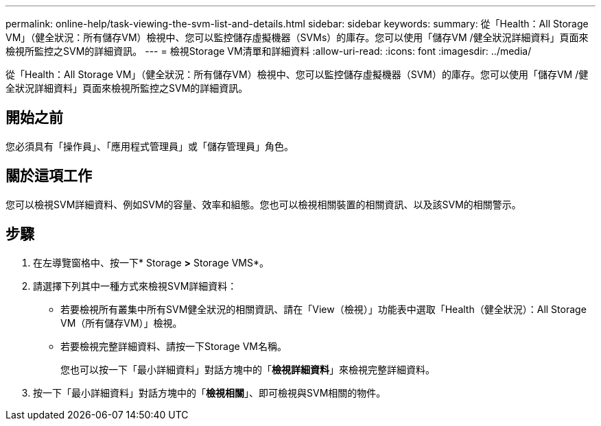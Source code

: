 ---
permalink: online-help/task-viewing-the-svm-list-and-details.html 
sidebar: sidebar 
keywords:  
summary: 從「Health：All Storage VM」（健全狀況：所有儲存VM）檢視中、您可以監控儲存虛擬機器（SVMs）的庫存。您可以使用「儲存VM /健全狀況詳細資料」頁面來檢視所監控之SVM的詳細資訊。 
---
= 檢視Storage VM清單和詳細資料
:allow-uri-read: 
:icons: font
:imagesdir: ../media/


[role="lead"]
從「Health：All Storage VM」（健全狀況：所有儲存VM）檢視中、您可以監控儲存虛擬機器（SVM）的庫存。您可以使用「儲存VM /健全狀況詳細資料」頁面來檢視所監控之SVM的詳細資訊。



== 開始之前

您必須具有「操作員」、「應用程式管理員」或「儲存管理員」角色。



== 關於這項工作

您可以檢視SVM詳細資料、例如SVM的容量、效率和組態。您也可以檢視相關裝置的相關資訊、以及該SVM的相關警示。



== 步驟

. 在左導覽窗格中、按一下* Storage *>* Storage VMS*。
. 請選擇下列其中一種方式來檢視SVM詳細資料：
+
** 若要檢視所有叢集中所有SVM健全狀況的相關資訊、請在「View（檢視）」功能表中選取「Health（健全狀況）：All Storage VM（所有儲存VM）」檢視。
** 若要檢視完整詳細資料、請按一下Storage VM名稱。
+
您也可以按一下「最小詳細資料」對話方塊中的「*檢視詳細資料*」來檢視完整詳細資料。



. 按一下「最小詳細資料」對話方塊中的「*檢視相關*」、即可檢視與SVM相關的物件。

